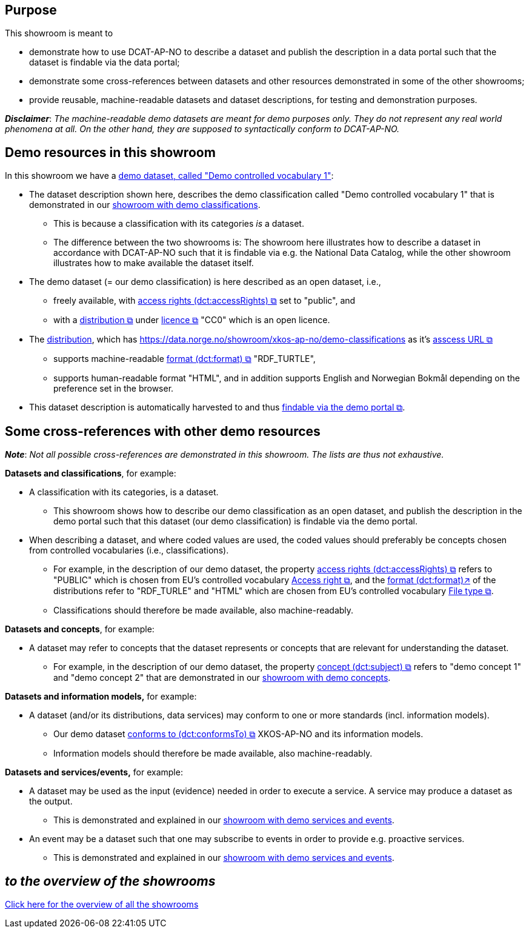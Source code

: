 == Purpose [[purpose]] 

This showroom is meant to 

* demonstrate how to use DCAT-AP-NO to describe a dataset and publish the description in a data portal such that the dataset is findable via the data portal;
* demonstrate some cross-references between datasets and other resources demonstrated in some of the other showrooms;
* provide reusable, machine-readable datasets and dataset descriptions, for testing and demonstration purposes.

*_Disclaimer_*: _The machine-readable demo datasets are meant for demo purposes only. They do not represent any real world phenomena at all. On the other hand, they are supposed to syntactically conform to DCAT-AP-NO._ 

== Demo resources in this showroom [[demo-resources]]

In this showroom we have a https://w3id.org/demo-resources/demo-datasets#demoDataset1[demo dataset, called "Demo controlled vocabulary 1"]:

* The dataset description shown here, describes the demo classification called "Demo controlled vocabulary 1" that is demonstrated in our link:/showroom/xkos-ap-no/[showroom with demo classifications]. 
** This is because a classification with its categories _is_ a dataset.   
** The difference between the two showrooms is: The showroom here illustrates how to describe a dataset in accordance with DCAT-AP-NO such that it is findable via e.g. the National Data Catalog, while the other showroom illustrates how to make available the dataset itself. 
* The demo dataset (= our demo classification) is here described as an open dataset, i.e., 
** freely available, with https://data.norge.no/specification/dcat-ap-no#Datasett-tilgangsniv%C3%A5[access rights (dct:accessRights) &#x29C9;, window="_blank", role="ext-link"] set to "public", and 
** with a https://data.norge.no/specification/dcat-ap-no#Datasett-datasettdistribusjon[distribution &#x29C9;, window="_blank", role="ext-link"] under https://data.norge.no/specification/dcat-ap-no#Distribusjon-lisens[licence &#x29C9;, window="_blank", role="ext-link"] "CC0" which is an open licence.
* The https://w3id.org/demo-resources/demo-datasets#demoDistribution1[distribution], which has https://data.norge.no/showroom/xkos-ap-no/demo-classifications as it's https://data.norge.no/specification/dcat-ap-no#Distribusjon-tilgangsurl[asscess URL &#x29C9;, window="_blank", role="ext-link"]
** supports machine-readable https://data.norge.no/specification/dcat-ap-no#Distribusjon-format[format (dct:format) &#x29C9;, window="_blank", role="ext-link"] "RDF_TURTLE", 
** supports human-readable format "HTML", and in addition supports English and Norwegian Bokmål depending on the preference set in the browser. 

* This dataset description is automatically harvested to and thus https://demo.fellesdatakatalog.digdir.no/datasets?q=demodataset[findable via the demo portal &#x29C9;, window="_blank", role="ext-link"].
 
== Some cross-references with other demo resources [[cross-references]]

*_Note_*: _Not all possible cross-references are demonstrated in this showroom. The lists are thus not exhaustive._

*Datasets and classifications*, for example:

* A classification with its categories, is a dataset. 
** This showroom shows how to describe our demo classification as an open dataset, and publish the description in the demo portal such that this dataset (our demo classification) is findable via the demo portal. 

* When describing a dataset, and where coded values are used, the coded values should preferably be concepts chosen from controlled vocabularies (i.e., classifications). 
** For example, in the description of our demo dataset, the property https://data.norge.no/specification/dcat-ap-no#Datasett-tilgangsniv%C3%A5[access rights (dct:accessRights) &#x29C9;, window="_blank", role="ext-link"] refers to "PUBLIC" which is chosen from EU's controlled vocabulary https://op.europa.eu/en/web/eu-vocabularies/concept-scheme/-/resource?uri=http://publications.europa.eu/resource/authority/access-right[Access right &#x29C9;, window="_blank", role="ext-link"], and the https://data.norge.no/specification/dcat-ap-no#Distribusjon-format[format (dct:format)↗, window="_blank", role="ext-link"] of the distributions refer to "RDF_TURLE" and "HTML" which are chosen from EU's controlled vocabulary https://op.europa.eu/en/web/eu-vocabularies/concept-scheme/-/resource?uri=http://publications.europa.eu/resource/authority/file-type[File type &#x29C9;, window="_blank", role="ext-link"]. 
** Classifications should therefore be made available, also machine-readably.

*Datasets and concepts*, for example:

* A dataset may refer to concepts that the dataset represents or concepts that are relevant for understanding the dataset.
** For example, in the description of our demo dataset, the property https://data.norge.no/specification/dcat-ap-no#Datasett-begrep[concept (dct:subject) &#x29C9;, window="_blank", role="ext-link"] refers to "demo concept 1" and "demo concept 2" that are demonstrated in our link:/showroom/skos-ap-no/[showroom with demo concepts]. 

*Datasets and information models,* for example:

* A dataset (and/or its distributions, data services) may conform to one or more standards (incl. information models).
** Our demo dataset https://data.norge.no/specification/dcat-ap-no#Datasett-iSamsvarMed[conforms to (dct:conformsTo) &#x29C9;, window="_blank", role="ext-link"] XKOS-AP-NO and its information models. 
** Information models should therefore be made available, also machine-readably.

*Datasets and services/events,* for example:

* A dataset may be used as the input (evidence) needed in order to execute a service. A service may produce a dataset as the output. 
** This is demonstrated and explained in our link:/showroom/cpsv-ap-no/[showroom with demo services and events].

* An event may be a dataset such that one may subscribe to events in order to provide e.g. proactive services.
** This is demonstrated and explained in our link:/showroom/cpsv-ap-no/[showroom with demo services and events].

== _to the overview of the showrooms_ [[to-overview]]

link:/showroom/overview/#overview[Click here for the overview of all the showrooms]
